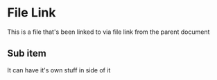 * File Link
This is a file that's been linked to via file link from the parent document
** Sub item
It can have it's own stuff in side of it
